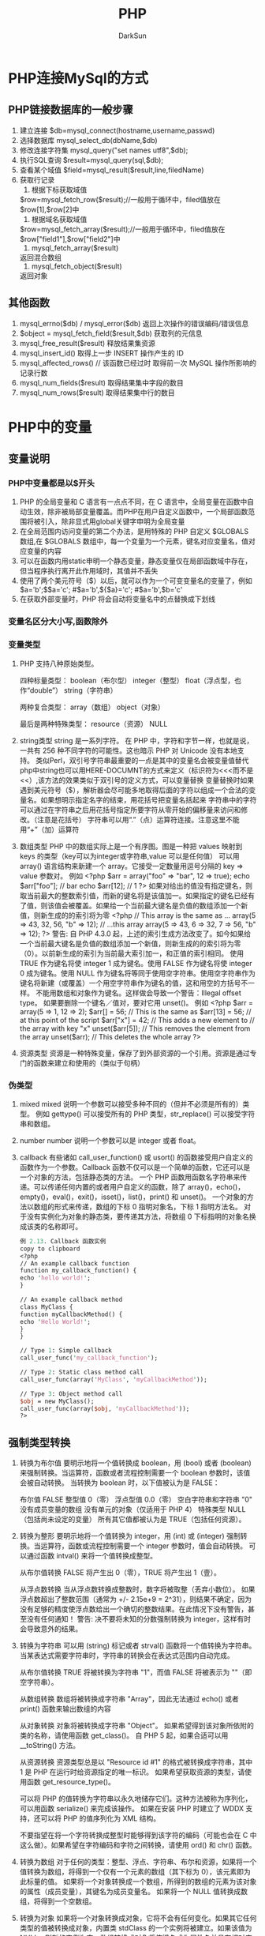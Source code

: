 #+TITLE: PHP
#+AUTHOR: DarkSun
#+EMAIL: lujun9972@gmail.com
#+OPTIONS: H3 num:nil toc:nil \n:nil ::t |:t ^:nil -:nil f:t *:t <:t

* PHP连接MySql的方式
** PHP链接数据库的一般步骤
   1. 建立连接
      $db=mysql_connect(hostname,username,passwd)
   2. 选择数据库
      mysql_select_db(dbName,$db)
   3. 修改连接字符集
      mysql_query("set names utf8",$db);
   4. 执行SQL查询
      $result=mysql_query(sql,$db);
   5. 查看某个域值
      $field=mysql_result($result,line,filedName)
   6. 获取行记录
      1. 根据下标获取域值
	 $row=mysql_fetch_row($result);//一般用于循环中，filed值放在$row[1],$row[2]中
      2. 根据域名获取域值
	 $row=mysql_fetch_array($result);//一般用于循环中，filed值放在$row["field1"],$row["field2"]中
      3. mysql_fetch_array($result)
	 返回混合数组
      4. mysql_fetch_object($result)
	 返回对象
** 其他函数
   1. mysql_errno($db) / mysql_error($db)
      返回上次操作的错误编码/错误信息
   2. $object = mysql_fetch_field($result,$db)
      获取列的元信息
   3. mysql_free_result($result)
      释放结果集资源
   4. mysql_insert_id()
      取得上一步 INSERT 操作产生的 ID
   5. mysql_affected_rows() // 该函数已经过时
      取得前一次 MySQL 操作所影响的记录行数
   6. mysql_num_fields($result)
      取得结果集中字段的数目
   7. mysql_num_rows($result)
      取得结果集中行的数目
* PHP中的变量
** 变量说明
*** PHP中变量都是以$开头
    1. PHP 的全局变量和 C 语言有一点点不同，在 C 语言中，全局变量在函数中自动生效，除非被局部变量覆盖。而PHP在用户自定义函数中，一个局部函数范围将被引入，除非显式用global关键字申明为全局变量
    2. 在全局范围内访问变量的第二个办法，是用特殊的 PHP 自定义 $GLOBALS 数组,在 $GLOBALS 数组中，每一个变量为一个元素，键名对应变量名，值对应变量的内容
    3. 可以在函数内用static申明一个静态变量，静态变量仅在局部函数域中存在，但当程序执行离开此作用域时，其值并不丢失
    4. 使用了两个美元符号（$）以后，就可以作为一个可变变量名的变量了，例如
       $a='b';$$a='c';         #$a='b',${$a}='c';  #$a='b',$b='c'
    5. 在获取外部变量时，PHP 将会自动将变量名中的点替换成下划线
*** 变量名区分大小写,函数除外
*** 变量类型
    1. PHP 支持八种原始类型。 

       四种标量类型： 
       boolean（布尔型） 
       integer（整型） 
       float（浮点型，也作“double”） 
       string（字符串） 

       两种复合类型： 
       array（数组） 
       object（对象） 

       最后是两种特殊类型： 
       resource（资源） 
       NULL 

       
    2. string类型
       string 是一系列字符。
       在 PHP 中，字符和字节一样，也就是说，一共有 256 种不同字符的可能性。这也暗示 PHP 对 Unicode 没有本地支持。
       类似Perl，双引号字符串最重要的一点是其中的变量名会被变量值替代
       php中string也可以用HERE-DOCUMNT的方式来定义（标识符为<<<而不是<<）,该方法的效果类似于双引号的定义方式，可以变量替换
       变量替换时如果遇到美元符号（$），解析器会尽可能多地取得后面的字符以组成一个合法的变量名。如果想明示指定名字的结束，用花括号把变量名括起来
       字符串中的字符可以通过在字符串之后用花括号指定所要字符从零开始的偏移量来访问和修改。（注意是花括号）
       字符串可以用“.”（点）运算符连接。注意这里不能用“+”（加）运算符
    3. 数组类型
       PHP 中的数组实际上是一个有序图。图是一种把 values 映射到 keys 的类型（key可以为integer或字符串,value 可以是任何值）
       可以用 array() 语言结构来新建一个 array。它接受一定数量用逗号分隔的 key => value 参数对。 
       例如
       <?php
       $arr = array("foo" => "bar", 12 => true);
       echo $arr["foo"]; // bar
       echo $arr[12];    // 1
       ?>
       如果对给出的值没有指定键名，则取当前最大的整数索引值，而新的键名将是该值加一。如果指定的键名已经有了值，则该值会被覆盖。如果给一个当前最大键名是负值的数组添加一个新值，则新生成的的索引将为零
       <?php
       // This array is the same as ...
       array(5 => 43, 32, 56, "b" => 12);
       // ...this array
       array(5 => 43, 6 => 32, 7 => 56, "b" => 12);
       ?>
       警告: 
       自 PHP 4.3.0 起，上述的索引生成方法改变了。如今如果给一个当前最大键名是负值的数组添加一个新值，则新生成的的索引将为零（0）。以前新生成的索引为当前最大索引加一，和正值的索引相同。 
       使用 TRUE 作为键名将使 integer 1 成为键名。使用 FALSE 作为键名将使 integer 0 成为键名。使用 NULL 作为键名将等同于使用空字符串。使用空字符串作为键名将新建（或覆盖）一个用空字符串作为键名的值，这和用空的方括号不一样。 
       不能用数组和对象作为键名。这样做会导致一个警告：Illegal offset type。 
       如果要删除一个键名／值对，要对它用 unset()。 
       例如
       <?php
       $arr = array(5 => 1, 12 => 2);
       $arr[] = 56;    // This is the same as $arr[13] = 56;
       // at this point of the script
       $arr["x"] = 42; // This adds a new element to
       // the array with key "x"
       unset($arr[5]); // This removes the element from the array
       unset($arr);    // This deletes the whole array
       ?>
    4. 资源类型
       资源是一种特殊变量，保存了到外部资源的一个引用。资源是通过专门的函数来建立和使用的（类似于句柄）
*** 伪类型
    1. mixed
       mixed 说明一个参数可以接受多种不同的（但并不必须是所有的）类型。 
       例如 gettype() 可以接受所有的 PHP 类型，str_replace() 可以接受字符串和数组。 
    2. number
       number 说明一个参数可以是 integer 或者 float。 
    3. callback
       有些诸如 call_user_function() 或 usort() 的函数接受用户自定义的函数作为一个参数。Callback 函数不仅可以是一个简单的函数，它还可以是一个对象的方法，包括静态类的方法。 
       一个 PHP 函数用函数名字符串来传递。可以传递任何内置的或者用户自定义的函数，除了 array()，echo()，empty()，eval()，exit()，isset()，list()，print() 和 unset()。 
       一个对象的方法以数组的形式来传递，数组的下标 0 指明对象名，下标 1 指明方法名。 
       对于没有实例化为对象的静态类，要传递其方法，将数组 0 下标指明的对象名换成该类的名称即可。 
       #+BEGIN_SRC perl
       例 2.13. Callback 函数实例
       copy to clipboard
       <?php
       // An example callback function
       function my_callback_function() {
       echo 'hello world!';
       }

       // An example callback method
       class MyClass {
       function myCallbackMethod() {
       echo 'Hello World!';
       }
       }

       // Type 1: Simple callback
       call_user_func('my_callback_function');

       // Type 2: Static class method call
       call_user_func(array('MyClass', 'myCallbackMethod'));

       // Type 3: Object method call
       $obj = new MyClass();
       call_user_func(array($obj, 'myCallbackMethod'));
       ?>
       #+END_SRC
** 强制类型转换
   1. 转换为布尔值
      要明示地将一个值转换成 boolean，用 (bool) 或者 (boolean) 来强制转换。当运算符，函数或者流程控制需要一个 boolean 参数时，该值会被自动转换。 
      当转换为 boolean 时，以下值被认为是 FALSE： 

      布尔值 FALSE
      整型值 0（零）
      浮点型值 0.0（零）
      空白字符串和字符串 "0" 
      没有成员变量的数组
      没有单元的对象（仅适用于 PHP 4）
      特殊类型 NULL（包括尚未设定的变量）
      所有其它值都被认为是 TRUE（包括任何资源）。 
   2. 转换为整形
      要明示地将一个值转换为 integer，用 (int) 或 (integer) 强制转换。当运算符，函数或流程控制需要一个 integer 参数时，值会自动转换。
      可以通过函数 intval() 来将一个值转换成整型。

      从布尔值转换
      FALSE 将产生出 0（零），TRUE 将产生出 1（壹）。 

      从浮点数转换
      当从浮点数转换成整数时，数字将被取整（丢弃小数位）。 
      如果浮点数超出了整数范围（通常为 +/- 2.15e+9 = 2^31），则结果不确定，因为没有足够的精度使浮点数给出一个确切的整数结果。在此情况下没有警告，甚至没有任何通知！ 
      警告: 
      决不要将未知的分数强制转换为 integer，这样有时会导致意外的结果。
   3. 转换为字符串
      可以用 (string) 标记或者 strval() 函数将一个值转换为字符串。当某表达式需要字符串时，字符串的转换会在表达式范围内自动完成。

      从布尔值转换
      TRUE 将被转换为字符串 "1"，而值 FALSE 将被表示为 ""（即空字符串）。

      从数组转换
      数组将被转换成字符串 "Array"，因此无法通过 echo() 或者 print() 函数来输出数组的内容

      从对象转换
      对象将被转换成字符串 "Object"。
      如果希望得到该对象所依附的类的名称，请使用函数 get_class()。
      自 PHP 5 起，如果合适可以用 __toString() 方法。

      从资源转换
      资源类型总是以 "Resource id #1" 的格式被转换成字符串，其中 1 是 PHP 在运行时给资源指定的唯一标识。
      如果希望获取资源的类型，请使用函数 get_resource_type()。 

      可以将 PHP 的值转换为字符串以永久地储存它们。这种方法被称为序列化，可以用函数 serialize() 来完成该操作。
      如果在安装 PHP 时建立了 WDDX 支持，还可以将 PHP 的值序列化为 XML 结构。 

      不要指望在将一个字符转换成整型时能够得到该字符的编码（可能也会在 C 中这么做）。如果希望在字符编码和字符之间转换，请使用 ord() 和 chr() 函数。 
   4. 转换为数组
      对于任何的类型：整型、浮点、字符串、布尔和资源，如果将一个值转换为数组，将得到一个仅有一个元素的数组（其下标为 0），该元素即为此标量的值。 
      如果将一个对象转换成一个数组，所得到的数组的元素为该对象的属性（成员变量），其键名为成员变量名。 
      如果将一个 NULL 值转换成数组，将得到一个空数组。 
   5. 转换为对象
      如果将一个对象转换成对象，它将不会有任何变化。如果其它任何类型的值被转换成对象，内置类 stdClass 的一个实例将被建立。如果该值为 NULL，则新的实例为空。数组转换成对象将使键名成为属性名并具有相对应的值。对于任何其它的值，名为 scalar 的成员变量将包含该值。



** PHP的特殊变量
   * $GLOBALS 
     包含一个引用指向每个当前脚本的全局范围内有效的变量。该数组的键名为全局变量的名称。从 PHP 3 开始存在 $GLOBALS 数组。 
   * $_SERVER 
     变量由 web 服务器设定或者直接与当前脚本的执行环境相关联。类似于旧数组 $HTTP_SERVER_VARS 数组（依然有效，但反对使用）。 
   * $_GET 
     经由 URL 请求提交至脚本的变量。类似于旧数组 $HTTP_GET_VARS 数组（依然有效，但反对使用）。 
   * $_POST 
     经由 HTTP POST 方法提交至脚本的变量。类似于旧数组 $HTTP_POST_VARS 数组（依然有效，但反对使用）。 
   * $_COOKIE 
     经由 HTTP Cookies 方法提交至脚本的变量。类似于旧数组 $HTTP_COOKIE_VARS 数组（依然有效，但反对使用）。 
   * $_FILES
     经由 HTTP POST 文件上传而提交至脚本的变量。类似于旧数组 $HTTP_POST_FILES 数组（依然有效，但反对使用）。详细信息请参阅 POST 方法上传。 
   * $_ENV
     执行环境提交至脚本的变量。类似于旧数组 $HTTP_ENV_VARS 数组（依然有效，但反对使用）。 
   * $_REQUEST
     经由 GET，POST 和 COOKIE 机制提交至脚本的变量，因此该数组并不值得信任
   * $_SESSION
     当前注册给脚本会话的变量。类似于旧数组 $HTTP_SESSION_VARS 数组（依然有效，但反对使用）。
   * DIRECTORY_SEPARATOR
     目录的分隔符,如windows下为\
   * PATH_SEPARATOR
     命令分隔符,如windows下为;
* 语法
** 运算符
   1. PHP 中没有整除的运算符。1/2 产生出 float 0.5。可以总是舍弃小数部分，或者使用 round() 函数
   2. PHP支持引用赋值，使用引用赋值，简单地将一个 & 符号加到将要赋值的变量前（源变量）。
   3. 取模 $a % $b 在 $a 为负值时的结果也是负值
   4. 比较运算符仅用于比较数字
      如果比较一个整数和字符串，则字符串会被转换为整数。如果比较两个数字字符串，则作为整数比较。此规则也适用于 switch 语句。 
   5. 如果要比较字符串，需要用strcasecmp()，strcmp()
   6. PHP 支持一个错误控制运算符：@。当将其放置在一个 PHP 表达式之前，该表达式可能产生的任何错误信息都被忽略掉。 
      如果激活了 track_errors 特性，表达式所产生的任何错误信息都被存放在变量 $php_errormsg 中。此变量在每次出错时都会被覆盖，所以如果想用它的话就要尽早检查。 
   7. PHP 支持一个执行运算符：反引号（``）。注意这不是单引号！PHP 将尝试将反引号中的内容作为外壳命令来执行，并将其输出信息返回
   8. 数组运算符
      例子          名称        结果 
      $a + $b       联合       $a 和 $b 的联合。 
      $a == $b      相等       如果 $a 和 $b 具有相同的键／值对则为 TRUE。 
      $a === $b     全等       如果 $a 和 $b 具有相同的键／值对并且顺序和类型都相同则为 TRUE。 
      $a != $b      不等       如果 $a 不等于 $b 则为 TRUE。 
      $a <> $b      不等       如果 $a 不等于 $b 则为 TRUE。 
      $a !== $b     不全等     如果 $a 不全等于 $b 则为 TRUE。 
      +运算符把右边的数组附加到左边的数组后面，但是重复的键值不会被覆盖。
   9. 类型运算符
      PHP 只有一个类型运算符：instanceof 用来测定一个给定的对象，它的父对象或它们所实现的接口是否来自指定的对象类。
** 常量
   1. 可以用 define() 函数来定义常量。一个常量一旦被定义，就不能再改变或者取消定义。 
   2. 常量只能包含标量数据（boolean，integer，float 和 string）。 
   3. 可以简单的通过指定其名字来取得常量的值，不要在常量前面加上 $ 符号。如果常量名是动态的，也可以用函数 constant() 来读取常量的值。用 get_defined_constants() 可以获得所有已定义的常量列表。 
*** 预定义常量
    __LINE__       文件中的当前行号。  
    __FILE__       文件的完整路径和文件名。如果用在包含文件中，则返回包含文件名。自 PHP 4.0.2 起，__FILE__ 总是包含一个绝对路径，而在此之前的版本有时会包含一个相对路径。  
    __FUNCTION__   函数名称（PHP 4.3.0 新加）。自 PHP 5 起本常量返回该函数被定义时的名字（区分大小写）。在 PHP 4 中该值总是小写字母的。  
    __CLASS__      类的名称（PHP 4.3.0 新加）。自 PHP 5 起本常量返回该类被定义时的名字（区分大小写）。在 PHP 4 中该值总是小写字母的。  
    __METHOD__     类的方法名（PHP 5.0.0 新加）。返回该方法被定义时的名字（区分大小写）。  
** 控制流程
   1. 流程控制的替代语法
      PHP 提供了一些流程控制的替代语法，包括 if，while，for，foreach 和 switch。替代语法的基本形式是把左花括号（{）换成冒号（:），把右花括号（}）分别换成 endif;，endwhile;，endfor;，endforeach; 以及 endswitch;。 
      例如：
     #+BEGIN_SRC PHP
     <?php
     if ($a == 5):
       echo "a equals 5";
       echo "...";
     elseif ($a == 6):
       echo "a equals 6";
       echo "!!!";
     else:
       echo "a is neither 5 nor 6";
     endif;
     ?>
     #+END_SRC
   2. foreach
      foreach (array_expression as $value){
      statement}
      第一种格式遍历给定的 array_expression 数组。每次循环中，当前单元的值被赋给 $value 并且数组内部的指针向前移一步（因此下一次循环中将会得到下一个单元）。 

      foreach (array_expression as $key => $value)
      statement
      第二种格式做同样的事，只除了当前单元的键名也会在每次循环中被赋给变量 $key。
      NOTE:
      foreach 仅能用于数组，当试图将其用于其它数据类型或者一个未初始化的变量时会产生错误。
      除非数组是被引用，foreach 所操作的是指定数组的一个拷贝，而不是该数组本身。因此数组指针不会被 each() 结构改变，对返回的数组单元的修改也不会影响原数组。不过原数组的内部指针的确在处理数组的过程中向前移动了。假定 foreach 循环运行到结束，原数组的内部指针将指向数组的结尾。 
      自 PHP 5 起，可以很容易地通过在 $value 之前加上 & 来修改数组的单元。此方法将以引用赋值而不是拷贝一个值
      foreach 不支持用“@”来抑制错误信息的能力
      当 foreach 开始执行时，数组内部的指针会自动指向第一个单元。这意味着不需要在 foreach 循环之前调用 reset()。 
   3. each()函数
      each($array):返回数组中当前元素的键值对，并向后移动数组指针到下一个元素位置
      键值对被返回为带有四个元素的关联和索引混合的数组，键名分别为01，key和value。
      如果内部指针越过了数组的末端，则each返回FALSE
   4. list()语言结构
      list(var1,var2,...)=$array:对一组变量进行赋值
      list()仅能用于数字索引的数组，并假定数组索引从0开始
   5. reset()函数
      设置指针返回数组头部
   6. break
      break 可以接受一个可选的数字参数来决定跳出几重循环。
   7. continue
      注意在 PHP 中 switch 语句被认为是可以使用 continue 的一种循环结构。 
      continue 接受一个可选的数字参数来决定跳过几重循环到循环结尾。 
   8. swtich
      注意和其它语言不同，continue 语句作用到 switch 上的作用类似于 break。如果在循环中有一个 switch 并希望 continue 到外层循环中的下一个轮回，用 continue 2。 
      switch 结构可以用字符串
   9. return
      如果当前脚本文件是被 include() 的或者 require() 的，则控制交回调用文件。
      如果当前脚本是被 include() 的，则 return() 的值会被当作 include() 调用的返回值。
   10. require()与include()
       1. require() 和 include() 除了怎样处理失败之外在各方面都完全一样。include() 产生一个警告而 require() 则导致一个致命错误。
       2. require()和include() 语句用来包含并运行指定文件。 
       3. 寻找包含文件的顺序先是在当前工作目录的相对的 include_path 下寻找，然后是当前运行脚本所在目录相对的 include_path 下寻找
       4. 当一个文件被包含时，其中所包含的代码继承了 include 所在行的变量范围。从该处开始，调用文件在该行处可用的任何变量在被调用的文件中也都可用。不过所有在包含文件中定义的函数和类都具有全局作用域。 
	  如果 include 出现于调用文件中的一个函数里，则被调用的文件中所包含的所有代码将表现得如同它们是在该函数内部定义的一样。所以它将遵循该函数的变量范围。 
	  当一个文件被包含时，语法解析器在目标文件的开头脱离 PHP 模式并进入 HTML 模式，到文件结尾处恢复。由于此原因，目标文件中应被当作 PHP 代码执行的任何代码都必须被包括在有效的 PHP 起始和结束标记之中。
	  如果“URL fopen wrappers”在 PHP 中被激活（默认配置），可以用 URL而不是本地文件来指定要被包含的文件。
	  远程文件可能会经远程服务器处理（根据文件后缀以及远程服务器是否在运行 PHP 而定），但必须产生出一个合法的 PHP 脚本，因为其将被本地服务器处理。如果来自远程服务器的文件应该在远端运行而只输出结果，那用 readfile() 函数更好。另外还要格外小心以确保远程的脚本产生出合法并且是所需的代码。 
       5. include() 是一个特殊的语言结构，其参数不需要括号
       6. 如果文件不能被包含，则返回 FALSE 并发出一个 E_WARNING 警告。
       7. 由于这是一个语言结构而非函数，因此它无法被变量函数调用。
   11. require_once()与include_once
       类似require()与include(),唯一区别是如果该文件中的代码已经被包含了，则不会再次包含。
       如果文件已被包含，函数返回 TRUE。
** declare
   declare 结构用来设定一段代码的执行指令。declare 的语法和其它流程控制结构相似： 
   declare (directive){
       statement
   }
   directive 部分允许设定 declare 代码段的行为。目前只认识一个指令：ticks（更多信息见下面 ticks 指令）。 
   declare 代码段中的 statement 部分将被执行――怎样执行以及执行中有什么副作用出现取决于 directive 中设定的指令。 
   declare 结构也可用于全局范围，影响到其后的所有代码。 
*** Ticks
    Tick 是一个在 declare 代码段中解释器每执行 N 条低级语句就会发生的事件。N 的值是在 declare 中的 directive 部分用 ticks=N 来指定的。 
    在每个 tick 中出现的事件是由 register_tick_function() 来指定的。更多细节见下面的例子。注意每个 tick 中可以出现多个事件。
    例如：评估一段PHP代码的执行时间
    #+BEGIN_SRC PHP
    <?php
// A function that records the time when it is called
function profile($dump = FALSE)
{
   static $profile;

   // Return the times stored in profile, then erase it
   if ($dump) {
       $temp = $profile;
       unset($profile);
       return ($temp);
   }

   $profile[] = microtime();
}

// Set up a tick handler
register_tick_function("profile");

// Initialize the function before the declare block
profile();

// Run a block of code, throw a tick every 2nd statement
declare(ticks=2) {
   for ($x = 1; $x < 50; ++$x) {
       echo similar_text(md5($x), md5($x*$x)), "<br />;";
   }
}

// Display the data stored in the profiler
print_r(profile (TRUE));
?>
    #+END_SRC
* 函数
** 函数定义
   1. function [&]函数名(参数1,参数2...)
      {
        ....
      }
   2. 任何有效的 PHP 代码都有可能出现在函数内部，甚至包括其它函数和类定义。 
   3. 函数定义可以放在条件控制语句中，有条件的定义函数
   4. 可以在函数定义之前使用函数
   5. PHP 中的所有函数和类都具有全局域，可以在内部定义外部调用，反之亦然。
   6. PHP 不支持函数重载，也不可能取消定义或者重定义已声明的函数。
   7. 函数名是非大小写敏感的，不过在调用函数的时候，通常使用其在定义时相同的形式。 
** 函数参数
   1. PHP 支持按值传递参数（默认），通过引用传递以及默认参数。
   2. 如果想要函数的一个参数总是通过引用传递，可以在函数定义中该参数的前面预先加上符号 & 
      function add_some_extra(&$string)
   3. 函数可以定义 C++ 风格的标量参数默认值
      function makecoffee($type = "cappuccino")
   4. PHP 还允许使用数组和特殊类型 NULL 作为默认参数
   5. 默认值必须是常量表达式，不是（例如）变量，类成员，或者函数调用。 
   6. 请注意当使用默认参数时，任何默认参数必须放在任何非默认参数的右侧
   7. 自 PHP 5 起，默认值可以通过引用传递。 
   8. PHP 4 及更高版本已经在用户自定义函数中支持可变长度参数列表。这个真的很简单，用 func_num_args()，func_get_arg()，和 func_get_args() 函数。
** 返回值
   1. 任何类型都可以返回，其中包括列表和对象
   2. 函数不能返回多个值，但为了获得简单的结果，可以返回一个列表。 
   3. 从函数返回一个引用，必须在函数声明和指派返回值给一个变量时都使用引用操作符 & 
      例如
      #+BEGIN_SRC PHP
      <?php
      function &returns_reference()
      {
         return $someref;
      }

$newref =& returns_reference();
?>
      #+END_SRC
** 变量函数
   1. PHP 支持变量函数的概念。这意味着如果一个变量名后有圆括号，PHP 将寻找与变量的值同名的函数，并且将尝试执行它。除了别的事情以外，这个可以被用于实现回调函数，函数表等等。
      例如
      $func = 'foo';
      $func();        // This calls foo()
   2. 还可以利用变量函数的特性来调用一个对象的方法。
      例如
      #+BEGIN_SRC
      $funcname = "Variable";
      $foo->$funcname();   // This calls $foo->Variable()
      #+END_SRC

** 内置函数
*** 数组函数
    1. unset($array)
       函数允许取消一个数组中的键名。要注意数组将不会重建索引
    2. current($array)
       取得目前指针 位置的内容资料
    3. key($array)
       读取目前指针所指向资料的索引值
    4. next($array)
       将数组中的内部指针移动到下一个单元
    5. pre($array)
       将数组的内部指针倒回一位
    6. end($array)
       将数组的内部质量指向最后一个元素
    7. reset($array)
       将指针无条件转移到第一条个索引位置
    8. array_values($array)
       返回数组中所有元素的值,返回的数组将使用顺序的数值键重新建立索引
    9. array_keys($array[,$search_value[,isStrict]])
       返回数组中所有的键名
    10. in_array($value,$array[,isStrict])
	检查数组是否存在某个值
    11. array_search($value,$array)
	返回指定值在数组中的索引值
    12. array_key_exists($key,$array)
	检查指定索引是否在数组中
    13. array_flip($array)
	交换数组中的键值对，返回一个反转后的数组
    14. array_reverse($array[,isPreserveKeys])
	将元数组中的元素顺序反转，创建新的数组并返回，
    15. array_intersect($array1,$array2)
	计算数组的交集
    16. array_diff($array1,$array2[,$array...])
	返回两个数组的差集数组
    17. array_rand($arrayp[,nums])
	随机选择nums个元素返回，默认为1
    18. shuffle($array)
	把数组中的元素按随机顺序排列，原key丢失
    19. range($first,$last[,step])
	创建并返回一个包含指定范围的元素的数组，包含从first到last（包含first和last）之间的整数或字符，step默认为1或者-1
    20. preg_split($reg,$str)
        使用$reg表示的正则表达式来拆分$str,并返回拆分的数组
        这里$reg必须包含在//中,例如'/&|=/'
*** 字符串函数
    1. sprintf($fmt,...)
       返回格式化的字符串
    2. ltrim，rtrim，trim(string $str[,string $charlist])
       去除空白字符或其他字符
    3. str_pad($input,$len[,$fillStr[,$fillType]])
       字符串填充
    4. str_repeat($str,$repeatTimes)
       重复$str多次组成的字符串
    5. strlen(string $str)
       返回字符串长度
    6. strtoupper($str)
       字符串转大写
    7. strtolower($str)
       字符串转小写
    8. ucfirst($str)
       首字母大写
    9. ucwords($str)
       首单词大写
    10. strrev($str)
        字符串翻转
    11. md5($str)
        计算md5
    12. str_shuffle($str)
        随机打乱字符串
    13. number_format($number)
        为数字添加千分位的分隔符,格式化数字字符串
    14. strcasecmp($str1,$str2)
        忽略大小写的比较
    15. strnatcmp($str1,$str2),strnatccasecmp($str1,$str2)
        字符串中的数字按自然数排序
    16. substr($str,$offset,$len)
        截取字符串
    17. strpos($str,$substr[,$offset]
        返回第一个$substr的位置
    18. strrpos($str,$substr[,$offset]
        返回最后一个$substr的位置
    19. str_replace($search,$replace,$str[,$count])
        将$str中的$search替换为$replace.
        $search可以为数组,表示数组内所有匹配项都被替换.
        $replace也可以为数组,表示与$search中一一对应的映射.
    20. mb_substr($str,$offset,$len,$mb_code)
        多字节的字符串截取,一个中文算一个长度,$mb_code指定了中文的编码
    21. mb_xxx这里xxx表示上面的函数名,表示支持多字节的函数变体.
*** 标签相关函数
    1. nl2br($str)
       将$str中的换行符转换为br标签
    2. htmlspecialchars($str)
       把html的特殊字符转换为实体形式,包括",<,>,&
    3. addslashes($str) (默认已经开启)
       在',",\前加上\进行转义
    4. stripslashes($str)
       去除上面的\
    5. strip_tags($str[,$allowable_tags])
       去除标签(也可以保留指定的标签),注意$allowable_tags的格式
       #+BEGIN_SRC php
         <?php
         $text = '<p>Test paragraph.</p><!-- Comment --> <a href="#fragment">Other text</a>';
         echo strip_tags($text);
         echo "\n";
         
         // 允许 <p> 和 <a>
         echo strip_tags($text, '<p><a>');
         ?>    
       #+END_SRC
*** 字符串解析函数
    1. pathinfo($url)
    2. parse_url($url)
    3. parse_str($queryStr,$arr)
*** 日期函数
    1. time()
       返回自从 Unix 纪元（格林威治时间 1970 年 1 月 1 日 00:00:00）到当前时间的秒数
    2. date($format[,$timestamp])
       返回将整数 timestamp 按照给定的格式字串而产生的字符串。如果没有给出时间戳则使用本地当前时间。
    3. strtotime($time)
       本函数预期接受一个包含美国英语日期格式的字符串并尝试将其解析为 Unix 时间戳
    4. date_default_timezone_set($DataTimeZone)
       设置时区,这里$DataTimeZone是一个字符串,表示国家的简称.
       也可以在php.ini中设置date.timezone的值.
    5. microtime([$get_as_float_flag])
       如果调用时不带可选参数，本函数以 "msec sec" 的格式返回一个字符串，其中 sec 是自 Unix 纪元（0:00:00 January 1, 1970 GMT）起到现在的秒数，msec 是微秒部分。字符串的两部分都是以秒为单位返回的。
*** 其他函数
    1. setcookie($key,$value[,$expire-time=0[,$path-scope='./']])
       设置cookie,$expire-time=0表示关闭浏览器时失效,$expire-time为以前的时间时则会删除cookie
    2. session_start()
       开启session后，就可以使用$_SESSION数组注册全局变量
    3. session_unset()
       清空session
    4. session_destroy()
       销毁session
    5. session_name()
       session需要依靠cookie放置一个索引,该函数返回session索引的cookie名
    6. session_id()
       返回session索引的在cookie中的值
    7. 
** 函数的使用
   1. 函数可以先使用后定义,这是因为php在语法检查阶段就开始加载函数代码段了.
   2. 函数变量的形式很像字符串.
      #+BEGIN_SRC php
        <?php
        $a = "sum";                     /* 看起来很像是字符串 */
        $a(1,2);                        /* 但是在使用()时就变成了函数 */
        ?>      
      #+END_SRC

* 数组
** 定义
   #+BEGIN_SRC php
     $a = array(0,1,2);              /* 数组从0开始定义 */
     $a = array("name"=>"darksun",0,"age"=>28,1,100=>100,101}; /* array支持关联数组,未定义key的数组项依然从0开始累加,但在强行定义了数字索引后,则后面的未定义key数组从定义的数字索引处开始累加 */
     print_r($a);                                             
     /* 输出为Array ( [name] => darksun [0] => 0 [age] => 28 [1] => 1 [100] => 100 [101] => 101 )  */
     
     /* 也可以用数组赋值的形式来定义数组 */
     $b[] = 0;
     $b["name"] = "darksun";
     $b[10] = 10;
     print_r($b);
     /* 输出为 Array ( [0] => 0 [name] => darksun [10] => 10 )  */
   #+END_SRC
** 数组的遍历
   1. 使用foreach语言结构
      #+BEGIN_SRC php
        foreach($array as $val){
        }      
        foreach($array as $key=>$val){
        }
      #+END_SRC
   2. 使用list获取数组索引(该方式只适用于纯数字数组)
      #+BEGIN_SRC php
        $a = array(1,"k1"=>"v1", 2,3);
        list($v1,$v2) = $a;
        echo $v1;                       /* v1的值为1 */
        echo $v2;                       /* v2的值为2 */
        
      #+END_SRC
   3. 使用while...list...each遍历循环
      #+BEGIN_SRC php
        while(list($key,$val) = each($array)){
        }
      #+END_SRC
** 多维数组
   1. 多维数组的定义方式为定义元素为数组的数组
      #+BEGIN_SRC php
        $a = array(1,array(2,3));
        $b[0][0] = 12;   
        
      #+END_SRC
* PHP的正则表达式
** PHP正则表达式格式
   PHP的正则表达式必须放入//中.格式为/正则表达/模式修正符
** 模式修正符
   * i 
     不区分大小写
   * m
     若字符串中有'\n',则将该字符串视为多行
   * s
     若字符串中有'\n',则将该字符串视为单行
   * U
     禁止使用正则匹配的贪婪算法进行匹配
   * e
     在正则替换后,对替换出来的字符串用eval进行执行,将eval的结果作为最终替换结果
** 相关函数
   1. preg_match($pattern,$str,$matchArray[,$flag[,$offset]])
      从$str中匹配$pattern,将匹配结果放入matchArray中
   2. preg_math_all
   3. preg_replace($pattern,$match,$strs)
      将$str中的$pattern替换为$match
      $pattern和$match都可以是数组,表示一对一映射匹配
      $strs也可以是数组,表示对数组内所有内容进行匹配,这时返回替换后的数组
   4. preg_grep($pattern,$array)
      返回给定数组input中与模式pattern 匹配的元素组成的数组. 而且能够保持数组下标不变.
* php中的图像处理
** php制作图像的一般步骤
   1. 准备画布资源
      #+BEGIN_SRC php
        $img = imagecreatetruecolor(500,300);
      #+END_SRC
   2. 准备涂料
      #+BEGIN_SRC php
        $black = imagecolorallocate($img,0,0,0);
        $white = imagecolorallocate($img,255,255,255);
      #+END_SRC
   3. 在画布上画图
      #+BEGIN_SRC php
        imagefill($img,0,0,$black);     /* 默认值也是黑色 */
        imagefilledellipse($img,100,100,50,50,$white);
      #+END_SRC
   4. 输出画图
      #+BEGIN_SRC php
        header("content-type:image/png");
        imagepng($img);
      #+END_SRC
   5. 保存图片
      #+BEGIN_SRC php
        imagepng($img,$file)
      #+END_SRC
   6. 在img标签中使用该图片
      #+BEGIN_SRC html
        <img src = "index.php"></img> <!-- 直接使用生成图片的php就行 -->
      #+END_SRC

   7. 释放画布资源
      #+BEGIN_SRC php
        imagedestroy($img);
      #+END_SRC
** 图像处理函数
   1. GD库中的以image开头的函数,一般画图函数的格式为imagexxx($画布资源,$定位坐标...,$颜色)
   2. imagestring($image,$font-size,$x-pointer,$y-pointer,$string,$color);
      在x,y坐标以font-size作为字体来画一行字符串string
   3. imagechar($image,$font-size,$x-pointer,$y-pointer,$char,$color);
      在x,y坐标以font-size作为字体来画一个字符$char
   4. imagettftext($image,$font-size,$旋转角度,$x,$y,$color,$字体文件,$string)
   5. imagefontwidth($font-size) / imagefontwidth($font-size)
      取得$font-size的文字的高度和宽度
   6. imagecreatefromjpeg($imgFilePath)
      从文件创建画图
   7. getimagesize($imgFilePath)
      获取图片文件的信息,返回一个数组包含了图片的大小,类型信息
   8. imagesx($img) / imagesy($img)
      获取画布资源的大小
   9. imagecopyresampled($dstImg,$srcImg,$dstX,$dstY,$srcX,$srcY,$dstWidth,$dstHeight,$srcWidth,$srcheight)
      从$srcImg上以($srcX,$srcY)坐标为起点,拷贝($srcWidth,$srcHeight)这么一块图片到$imgSrc中以($dstX,$dstY)为起点以($dstWidth,$dstHeight)大小的面积中,一般用于图片缩放和图片裁剪中.
   10. imagecopy($dstImg,$srcImg,$dstX,$dstY,$srcX,$srcY,$srcWidth,$srcHeight)
       将 src_im 图像中坐标从 src_x，src_y 开始，宽度为 src_w，高度为 src_h 的一部分拷贝到 dst_im 图像中坐标为 dst_x 和 dst_y 的位置上.一般用于做水印
* PHP中的文件处理
** 获取文件信息
   * is_file($filename)
   * is_dir($dirname)
   * filesize($filename);
     目录大小为0
   * basename($filepath)
     返回文件名称
   * dirname($filepath)
     返回文件所属目录
   * realpath($relativePath)
     扩展相对目录为绝对目录
   * disk_free_space()
   * disk_total_space()
** 文件操作
   * $file = fopen($filename,$mode)
   * rename($oldFileName,$newFileName)
   * copy()
   * unlink()
   * fclose()
   * mkdir()
   * rmdir()
** 文件内容操作
   * $string = fread($file,$len)
     从资源$file中读入$len个字节的内容放入$string中
   * $len = fwrite($file,$string)
   * rewind($file)
   * ftell($file)
   * $arrayCotents = file($filename)
     把整个文件读入一个数组中
   * readfile($filename)
     eaho整个文件内容
   * $string = file_get_contents($filename)
     读入整个文件内容放入$string中
   * $string = fgets($file)
     从资源$file中读取一行
   * file_put_contents($filename,$string,$mode)
     往$filename写$string
   * opendir()
   * readdir()
   * closedir()
   * scandir()
   * bool move_uploaded_file ( string $filename , string $destination )
     移动上传的文件$filename到$destination. 该函数对中文名称的文件支持也许有问题,可以考虑对中文文件名用hash算法算出签名代替原文件名
** 文件下载
   1. header("content-type:application/octet-stream");
   2. header("content-disposition:attachment;filename=a.txt");
   3. header("content-length:30kb");
   4. readfile('a.txt');
* 类与对象
  1. 类也是一种类型，就是说，它们是实际变量的蓝图。必须用 new 运算符来创建相应类型的变量
  2. 类定义的内部访问自身的函数和变量，可以使用伪变量 $this 来达到这个目的。$this 变量可以理解为“我自己的”或者“当前对象”。 
  3. 伪变量 $this 通常未定义，如果其所在的方法是被静态调用的话。但这不是个严格规定：如果一个方法被从另一个对象内静态调用的话，则 $this 会被定义。此时 $this 的值是那个发出调用的对象。
  4. 
** 定义
   [修饰类的关键字:abstract|final]class 类名{
      类中成员;
      在类中声明成员属性时，变量前面一定要使用一个关键字，例如public，private，static，如果不需要有特定意义的修饰，就用var关键字
   }
   #+BEGIN_SRC PHP
   class Person{
	public $name;
	private $age;
	static $sex;
	var $weight;
	public function say(){
		echo "I'am $this->name<br>";
	}
	function eat($food){
		echo "I'am eating $food<br>";
	}
	private function run(){
		echo "I can't run>";
	}
   }
   #+END_SRC
   NOTE
   1. 不管是在对象的外部还是在对象的内部，访问对象中的成员必须使用对象的引用变量,这就需要$this来访问自己对象内部的所有成员属性
   2. 在类中声明成员属性时，变量前面一定要使用一个关键字，例如public，private，static，
   3. 如果在成员属性前面使用了其他的关键字修饰，就不要再使用var关键字修饰了，如果不需要有特定意义的修饰，就用var关键字
   4. 成员属性一旦被private关键字封装成私有之后，就只能在对象内部的成员方法中使用
** 继承
   1. PHP只支持单继承
   2. 语法
      class Student extends Person{
          var $school;
	  function study(){
	  }
      }
   3. 在子类中使用父类被覆盖的方法
      parent::方法名                     #parent为关键字
   4. 在子类中重写父类的方法时，一定要高于或等于父类被覆盖的方法的访问权限
   5. final关键字
      final可以加载类或类方法千，但不能用来标识成员属性，其作用如下
      使用final标识的类，不能被继承
      在类中使用final标识的成员方法，在子类中不能被覆盖
   6. static关键字
      static可以将类中的成员标识为静态的，既可以用来标识成员属性也可以标识成员方法。
      static成员是作为整个类的属性存在。
      访问格式为
      类名::静态成员属性名;
      类名::静态成员方法名();
      如果在类内部的成员方法中访问其他的静态成员，通常使用self的形式来访问，最好不要直接使用类名称
      （不是用$self->count,而是使用self::$count的方式来获取）
      静态方法中只能访问静态成员
   7. const关键字
      PHP中定义常量是通过调用define()函数来完成的，但是将类中的成员属性定义为常量则只能使用const关键字
      const访问方式和static一样，都是通过类名或在成员方法中使用self关键字访问，也不能用对象来访问。
      const声明的常量名称千不要使用$符号，而且常量名称通常都是大写的。
      通过对象名称访问常量是不允许的
** magic方法
   1. 构造方法
      function __construct(参数列表){
          方法体
      }
      由于构造方法的方法名称是固定的，PHP又不能声明同名的两个函数，所以一个类只能声明一个构造方法
   2. 析构方法
      function __destruct(){
      }
      析构函数不能带有任何参数。
      最后创建的对象引用会最先释放
   3. __set()
      用来完成对所有私有属性都能赋值的操作
      void __set(string name,mixed value)
      当用户为私有属性设置值时，自动调用__set方法，如果不在类中添加这个方法，则直接为私有属性赋值会出现不能访问私有属性的错误
   4. __get()
      用来完成对所用私有属性都能获取的操作
      mixed __get(string name)
      如果在类中声明了__get方法，则直接在对象的外部获取私有属性的值时，会自动调用此方法，返回私有属性的值
   5. __isset()
      检查私有属性是否存在
      bool __isset(string name)
      当在类外部使用isset()函数来测定对象里面的私有属性时，就会自动调用类中的__isset()方法帮助我们完成测定操作
   6. __unset()
      删除对象中私有属性的方法
      void __unset(string name)
      在对象外部用unset()删除对象中的成员属性时,自动调用对象中的__unset方法帮助我们间接地将私有的成员属性删除
      为了防止用户主动调用这个方法，也需要使用private关键字修饰符将它封装在对象中
   7. __clone()
      __clone()在对象克隆时自动调用，可以通过此方法为克隆后的副本重新初始化
      该方法不需要任何参数，自动包含了$this,$that两个对象的引用，$this是副本对象的引用，$that为原对象的引用
   8. __toString()
      被each时，自动调用
   9. __call()
      function __call($被调用的不存在方法名称,$传递给方法的参数数组)
      调用对象不存在的方法时会自动调用该方法，并且调用不存在方法的程序可以继续向下执行
      
** 抽象类及抽象方法
   抽象方法就是没有方法体的方法：abstract function fun1();
   只要声明类时有一个方法时抽象方法，那么这个类就是抽象类，也要使用abstract关键字来修饰
   abstract class class1{
       abstract function fun1();
       function say(){
          echo "hello world";
       }
   }
   抽象方法的访问权限不能为private，因为它需要被重载
   
** 接口技术
   接口中声明的方法必须都是抽象方法，另外不能在接口中声明变量，只能使用const关键字声明为常量的成员属性，而且接口中所有的成员必须有public的访问权限
   interface 接口名称{
       //常量成员
       //抽象方法
   }
   我们也可以使用extends关键字让一个接口去继承另一个接口，实现接口之间的扩展。
   interface Two extends One{
   }
   类通过implements来继承接口，而不是extends
   abstract class 类名 implements 接口{
   }
   一个类只能有一个父类，但是可以实现多个接口，多个接口之间使用逗号分隔开
   class 类名 implements 接口1,接口2{
   }
   实现多个接口的同时还可以使用extends继承一个类，单一定要先试用extends继承一个类，再去implements多个接口
   class 类名 extends 父类名 implements 接口1,接口2...接口n{
   }
   
** 类的高级应用
*** 克隆对象
    $p2=clone $p1;
*** 自动加载类
    当你尝试使用一个PHP没有组织到的类时，它会寻找一个__autoload()的全局函数（不是在类中声明的函数）。如果存在这个函数，PHP会用一个参数来调用它，参数即类的名称
    #+BEGIN_SRC PHP
    function __autoload($className){
        include("class_".$className.".php");
    }
    #+END_SRC
*** 对象串行化
    string serialize($obj)
    Object unserialize($string)
    __sleep()
    在调用serialize函数将对象串行化时，会自动调用对象中的__sleep()函数，用来将对象中的部分成员串行化
    __sleep()函数不需要接受任何参数，但需要返回一个数组，在数组中包含需要串行化的属性。未被包含在数组中的属性将在串行化时被忽略。
    __wakeup()
    在调用unserialize()函数反串行化对象时会自动调用对象的_wakeup()方法，用来在二进制串重新组成一个对象时，为新对象中的成员属性重新初始化
*** 
* 字符串
** printf的字符串转换格式
   %%      百分比符号
   %b      二进制数
   %e      科学计数法
   %f      浮点数（local settings aware）
   %F      浮点数（not local settings aware）
** 字符串格式化函数
   nl2br()  在字符串中的每个新行之前插入HTML换行符
   htmlentities()      将字符串转换为HTML实体  
   htmlspecialchars()  把一些预定义的字符转换为HTML实体
   Stripslashes()      删除由addcslashes()函数添加的反斜杠
   strip_tags()        剥去HTML，XML以及PHP的标签
   number_format()     通过千分位分组来格式化数字
   strrev()            反转字符串
   md5()               将一个字符串进行MD5计算       
   trim(string $str[,string $charlist]),ltrim(),rtrim()        去除空格和字符串填补函数
   还可以使用..符号指定需要去除的一个范围，例如"0..9","a..z";
   str_pad()           对字符串进行填补
** 字符串比较
   1. ==、>、>加以比较
   2. strcmp()、strcasecmp()、strnatcmp等函数
      int strcmp($str1,$str2)
      int strcasecmp($str1,$str2)
      按字节位的字典顺序进行比较
      如果str==str2 返回0
      如果str<str2 返回-1
      如果str>str2 返回1
      int strnatcmp($str1,$str2)
      int strnatcasecmp($str1,$str2)
      按照自然排序法对字符串进行比较，即字符串中的数字部分按照数字大小进行比较
** 
* 全局设置
  error_reporting(E_ALL);
  ini_set('display_errors', true);
  ini_set('html_errors', false);

* 异常处理
** 语法
   try{
   ......               //在这里可以使用throw语句跑出一个异常对象
   }catch(MyException $e){
   .....
   }catch(Exception $e){
   ......
   }
   在PHP中，异常必须手动抛出。
   虽然PHP为弱类型，但是必须在异常前指明异常的类型
   
* PDO
** 构造函数
   __construct(string dsn[,string username[,string password[,array driver_options]]])
   #+BEGIN_SRC PHP
   $dsn='mysql:dbname=test;host=127.0.9.1';
   $user='dbuser';
   $password='dbpass';
   #+END_SRC
   如果无法加载驱动程序，或者发生了连接失败，则会跑出PDOException
** $driver_opts
   * PDO::ATTR_AUTOCMMIT         确定PDO是否关闭自动提交功能，设置FALSE关闭
   * PDO::ATTR_CASE              强制PDO获取的表字段字符的大小写转换，或原样使用列信息
   * PDO::ATTR_ERRMODE           设置错误处理的模式
     * PDO::ERRMODE_SILENT
       错误发生时不进行任何操作，PDO只设置错误代码，开发人员可以通过errorCode()和errorInfo()来获取错误信息
     * PDO::ERRMODE_WARNING
       除了设置错误代码以外，PDO还将发出一条PHP传统的E_WARING信息，可以使用常规的PHP错误处理程序捕获该警告
     * PDO::ERRMODE_EXCCEPTION
       除了设置错误代码之外，PDO还将抛出一个PDOException
   * PDO::ATTR_PERSISTENT        设置连接是否为持久连接，默认值为FALSE
   * PDO::ATTR_ORACLE_NULLS      将返回的空字符转换为SQL的NULL
   * PDO::ATTR_PREFECTCH         设置应用程序提前获取的数据大小，以K字节为单位
   * PDO::ATTR_TIMEOUT           设置超时之前等待的时间，秒数
   * PDO::ATTR_SERVER_INFO       包含数据库特有的服务器信息
   * PDO::ATTR_SERVER_VERSION    包含与数据库服务器版本号相关的信息
   * PDO::ATTR_CLIENT_VERSION    包含于数据库客户端版本号有关的信息
   * PDO::ATTR_CONNECTION STATUS 包含数据库特有的与连接状态有关的信息
   设置选项名为下表组成的关联数组，作为驱动程序特定的连接选项，传递给PDO构造方法的第四个参数。
   
** PDO的成员方法
   PDO::getAttribute                获取一个数据库连接对象的属性（属性参见 $driver_opts）
   PDO::setAttribute                为一个数据库连接对象设定属性
   PDO::errorCode                   获取错误码
   PDO::errorinfo                   获取错误的信息
   PDO::exec                        处理一条SQL语句，并返回所影响的条目数
   PDO::query                       处理一条SQL语句，并返回一个PDOStatement对象
   PDO::quote                       为某个SQL中的字符串添加引号，常用于防止SQL注入
   PDO::lastInsertId                获取插入到表中的最后一条数据的主键值
   PDO::prepare                     负责准备要执行SQL语句
   PDO::getAvailableDrivers         获取有效的PDO驱动器名称
   PDO::beginTransaction            开始一个事物，并执行SQL
   PDO::commit                      提交事物
   PDO::rollback                    回滚事物

** PDO对预处理语句的支持
   * PDO::prepare($sql)
     返回一个PDOStatement对象
     #+BEGIN_SRC php
       /* PDO中使用良种站位符语法：命名参数与问号参数 */
       $dbh->prepare("Insert into contactInfo(name,address,phone) values(:name,:address,:phone)"); /* 命名参数 */
       $dbh->prepare("Insert into contactInfo(name,address,phone) values(?,?,?)"); /* 问号参数 */
     #+END_SRC
** PDOStatement对象
   如果通过执行PDO对象的query方法返回的PDOStatement类对象，就代表的是一个结果集对象。
   如果通过执行PDO对象的prepare方法产生的PDOStatement类对象，则为一个查询对象
*** 方法
    * PDOStatement::bindParm($parameter,&$variable[,int data_type[,int length[,mixed driver_options]]])
      #+BEGIN_SRC php
        $stmt->bindParam(':name',$name); /* 如果使用命名站位符号，则第一个参数为名字参数 */
        $stmt->bindParam(1,$name)        /* 如果使用问号参数，则地个参数为索引值 */
      #+END_SRC
      data_type显式地为绑定的参数设置数据类型
      * PDO::PARAM:BOOL
      * PDO::PARAM_NULL
      * PDO::PARAM_INT
      * PDO::PARAM_STR
      * PDO::PARAM_LOB
    * PDOStatement::execute([array $data])
      #+BEGIN_SRC php
        $stmt->execute();               /* 在bindParam之后执行execute方法执行SQL语句 */
        $stmt->execute(array(":name"=>"darksun",":address"=>"place",":phone"=>"15820984397")); /* 也可以直接使用由准备查询中的命名参数站位符组成的数组，省去了bindParam这一步 */
        $stmt->execute(array("darksun","place","15820984397");
      #+END_SRC
    * PDOStatement::fetch([int fetch_style[,int cursor_orientation[,int cursor_offset]]])
      * fetch_style的值有
        * PDO::FETCH_ASSOC
        * PDO::FETCH_NUM
        * PDO::FETCH_BOTH
          默认值
        * PDO::FETCH_OBJ
        * PDO::FETCH_BOUND
          将获得的列值赋值给bindParm方法中指定的相应变量
        * PDO::FETCH_LAZY
          创建关联数组，索引数组以及包含列属性的一个对象
    * PDOStatement::fetchAll([int fetch_style[,int column_index]])
    * PDOStatement::setFetchMode(int fetch_style)
    * PDOStatement::bindColumn(mixed $column,mixed &param[,int type])
      设置绑定列值到变量上，这样每次使用fetch方法获取记录时会自动赋值给变量，但必须fetch的第一个参数设置为PDO：：FETCH_BOTH
    * PDOStatement::bindValue()
    * PDOStatement::lastInsertId()
    * PDOStatement::rowCount()
* php.ini配置
** 错误处理配置
   #+BEGIN_SRC conf
     ;;;;;;;;;;;;;;;;;;;;;;;;;;;;;;
     ; Error handling and logging ;
     ;;;;;;;;;;;;;;;;;;;;;;;;;;;;;;
     
     ; error_reporting is a bit-field.  Or each number up to get desired error
     ; reporting level
     ; E_ALL             - All errors and warnings (doesn't include E_STRICT)
     ; E_ERROR           - fatal run-time errors
     ; E_RECOVERABLE_ERROR  - almost fatal run-time errors
     ; E_WARNING         - run-time warnings (non-fatal errors)
     ; E_PARSE           - compile-time parse errors
     ; E_NOTICE          - run-time notices (these are warnings which often result
     ;                     from a bug in your code, but it's possible that it was
     ;                     intentional (e.g., using an uninitialized variable and
     ;                     relying on the fact it's automatically initialized to an
     ;                     empty string)
     ; E_STRICT          - run-time notices, enable to have PHP suggest changes
     ;                     to your code which will ensure the best interoperability
     ;                     and forward compatibility of your code
     ; E_CORE_ERROR      - fatal errors that occur during PHP's initial startup
     ; E_CORE_WARNING    - warnings (non-fatal errors) that occur during PHP's
     ;                     initial startup
     ; E_COMPILE_ERROR   - fatal compile-time errors
     ; E_COMPILE_WARNING - compile-time warnings (non-fatal errors)
     ; E_USER_ERROR      - user-generated error message
     ; E_USER_WARNING    - user-generated warning message
     ; E_USER_NOTICE     - user-generated notice message
     ;
     ; Examples:
     ;
     ;   - Show all errors, except for notices and coding standards warnings
     ;
     ;error_reporting = E_ALL & ~E_NOTICE
     ;
     ;   - Show all errors, except for notices
     ;
     ;error_reporting = E_ALL & ~E_NOTICE | E_STRICT
     ;
     ;   - Show only errors
     ;
     ;error_reporting = E_COMPILE_ERROR|E_RECOVERABLE_ERROR|E_ERROR|E_CORE_ERROR
     ;
     ;   - Show all errors except for notices and coding standards warnings
     ;
     error_reporting  =  E_ALL & ~E_NOTICE
     
     ; Print out errors (as a part of the output).  For production web sites,
     ; you're strongly encouraged to turn this feature off, and use error logging
     ; instead (see below).  Keeping display_errors enabled on a production web site
     ; may reveal security information to end users, such as file paths on your Web
     ; server, your database schema or other information.
     ;
     ; possible values for display_errors:
     ;
     ; Off        - Do not display any errors
     ; stderr     - Display errors to STDERR (affects only CGI/CLI binaries!)
     ;
     ;display_errors = "stderr"
     ;
     ; stdout (On) - Display errors to STDOUT
     ;
     display_errors = On
     
     ; Even when display_errors is on, errors that occur during PHP's startup
     ; sequence are not displayed.  It's strongly recommended to keep
     ; display_startup_errors off, except for when debugging.
     display_startup_errors = Off
     
     ; Log errors into a log file (server-specific log, stderr, or error_log (below))
     ; As stated above, you're strongly advised to use error logging in place of
     ; error displaying on production web sites.
     log_errors = Off
     
     ; Set maximum length of log_errors. In error_log information about the source is
     ; added. The default is 1024 and 0 allows to not apply any maximum length at all.
     log_errors_max_len = 1024
     
     ; Do not log repeated messages. Repeated errors must occur in same file on same
     ; line until ignore_repeated_source is set true.
     ignore_repeated_errors = Off
     
     ; Ignore source of message when ignoring repeated messages. When this setting
     ; is On you will not log errors with repeated messages from different files or
     ; source lines.
     ignore_repeated_source = Off
     
     ; If this parameter is set to Off, then memory leaks will not be shown (on
     ; stdout or in the log). This has only effect in a debug compile, and if
     ; error reporting includes E_WARNING in the allowed list
     report_memleaks = On
     
     ;report_zend_debug = 0
     
     ; Store the last error/warning message in $php_errormsg (boolean).
     track_errors = Off
     
     ; Disable the inclusion of HTML tags in error messages.
     ; Note: Never use this feature for production boxes.
     ;html_errors = Off
     
     ; If html_errors is set On PHP produces clickable error messages that direct
     ; to a page describing the error or function causing the error in detail.
     ; You can download a copy of the PHP manual from http://www.php.net/docs.php
     ; and change docref_root to the base URL of your local copy including the
     ; leading '/'. You must also specify the file extension being used including
     ; the dot.
     ; Note: Never use this feature for production boxes.
     ;docref_root = "/phpmanual/"
     ;docref_ext = .html
     
     ; String to output before an error message.
     ;error_prepend_string = "<font color=ff0000>"
     
     ; String to output after an error message.
     ;error_append_string = "</font>"
     
     ; Log errors to specified file.
     ;error_log = filename
     
     ; Log errors to syslog (Event Log on NT, not valid in Windows 95).
     ;error_log = syslog
   #+END_SRC
   * display_errors = On
     是否显示php的错误信息
   * error_reporting  =  E_ALL
     显示错误的级别
   * log_errors = Off
     是否把错误信息转入到文件中
   * error_log = filename/syslog
     设置错误信息转入存放的地方
* memcached
** 选项
   * -d
     守护程序方式运行
   * -m N
     分配Nmb内存数量
   * -u username
     运行memcached的用户
   * -l ip_addr
     设置监听服务器IP地址
   * -p port
     这是监听端口，默认为11211
   * -c N
     最大连接数为N
   * -P file
     保存memcached的pid文件
   * -vv
     使用very verbose模式启动，调试信息和错误输出到控制台
** 子命令
   用telnet登陆后可以使用的常用命令为
   * stats
     当前所有memcached服务器运行的状态信息
   * add 键 标记 有效期 数据长度
     添加一个数据到服务器
     * 键
       保存在服务器上的唯一标示符号
     * 标记
       一个16位的无符号整形，用来设置服务器与客户端的一些交互操作
     * 有效期
       0表示数据永远有效，单位为秒
     * 数据长度
       在数据长度结束后的下一行跟着输入数据内容
   * set 键 标记 有效期 数据长度
     替换一个已经存在的数据，如果数据不存在，则和add一样
   * get 键
     从服务器端提取指定的数据
   * delete 键
     删除指定数据
   * flush_all
     清空数据
** PHP接口
   * Memcache::connect
   * Memcache::pconnect()
   * Memcache::addServer()
   * Memcache::close()
   * Memcache::getStats()
   * Memcache::add()
   * Memcache::set()
   * Memcache::replace()
   * Memcache::get()
   * Memcache::delete()
   * Memcache::flush()
